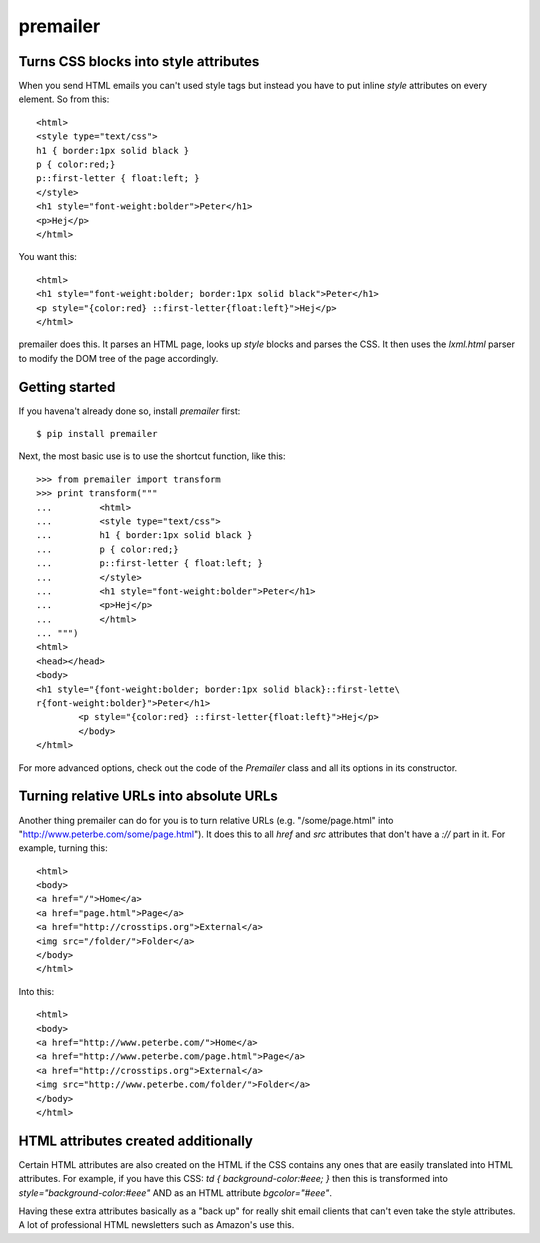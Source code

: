premailer
=========


Turns CSS blocks into style attributes
--------------------------------------

When you send HTML emails you can't used style tags but instead you
have to put inline `style` attributes on every element. So from this::

        <html>
        <style type="text/css">
        h1 { border:1px solid black }
        p { color:red;}
        p::first-letter { float:left; }
        </style>
        <h1 style="font-weight:bolder">Peter</h1>
        <p>Hej</p>
        </html>

You want this::

        <html>
        <h1 style="font-weight:bolder; border:1px solid black">Peter</h1>
        <p style="{color:red} ::first-letter{float:left}">Hej</p>
        </html>


premailer does this. It parses an HTML page, looks up `style` blocks
and parses the CSS. It then uses the `lxml.html` parser to modify the
DOM tree of the page accordingly.

Getting started
---------------

If you havena't already done so, install `premailer` first::

        $ pip install premailer

Next, the most basic use is to use the shortcut function, like this::

        >>> from premailer import transform
        >>> print transform("""
        ...         <html>
        ...         <style type="text/css">
        ...         h1 { border:1px solid black }
        ...         p { color:red;}
        ...         p::first-letter { float:left; }
        ...         </style>
        ...         <h1 style="font-weight:bolder">Peter</h1>
        ...         <p>Hej</p>
        ...         </html>
        ... """)
        <html>
        <head></head>
        <body>
        <h1 style="{font-weight:bolder; border:1px solid black}::first-lette\
        r{font-weight:bolder}">Peter</h1>
                <p style="{color:red} ::first-letter{float:left}">Hej</p>
                </body>
        </html>

For more advanced options, check out the code of the `Premailer` class
and all its options in its constructor.


Turning relative URLs into absolute URLs
----------------------------------------

Another thing premailer can do for you is to turn relative URLs (e.g.
"/some/page.html" into "http://www.peterbe.com/some/page.html"). It
does this to all `href` and `src` attributes that don't have a `://`
part in it. For example, turning this::

        <html>
        <body>
        <a href="/">Home</a>
        <a href="page.html">Page</a>
        <a href="http://crosstips.org">External</a>
        <img src="/folder/">Folder</a>
        </body>
        </html>

Into this::

        <html>
        <body>
        <a href="http://www.peterbe.com/">Home</a>
        <a href="http://www.peterbe.com/page.html">Page</a>
        <a href="http://crosstips.org">External</a>
        <img src="http://www.peterbe.com/folder/">Folder</a>
        </body>
        </html>


HTML attributes created additionally
------------------------------------

Certain HTML attributes are also created on the HTML if the CSS
contains any ones that are easily translated into HTML attributes. For
example, if you have this CSS: `td { background-color:#eee; }` then
this is transformed into `style="background-color:#eee"` AND as an
HTML attribute `bgcolor="#eee"`.

Having these extra attributes basically as a "back up" for really shit
email clients that can't even take the style attributes. A lot of
professional HTML newsletters such as Amazon's use this.



